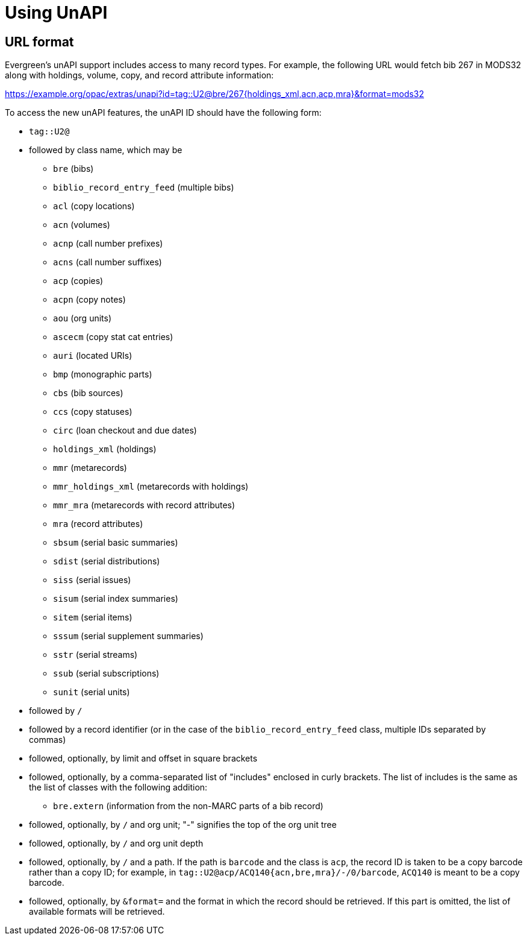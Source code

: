 Using UnAPI
===========

URL format
----------

Evergreen's unAPI support includes access to many
record types. For example, the following URL would fetch
bib 267 in MODS32 along with holdings, volume, copy,
and record attribute information:

https://example.org/opac/extras/unapi?id=tag::U2@bre/267{holdings_xml,acn,acp,mra}&format=mods32

To access the new unAPI features, the unAPI ID should have the
following form:

  * +tag::U2@+
  * followed by class name, which may be
    ** +bre+ (bibs)
    ** +biblio_record_entry_feed+ (multiple bibs)
    ** +acl+ (copy locations)
    ** +acn+ (volumes)
    ** +acnp+ (call number prefixes)
    ** +acns+ (call number suffixes)
    ** +acp+ (copies)
    ** +acpn+ (copy notes)
    ** +aou+ (org units)
    ** +ascecm+ (copy stat cat entries)
    ** +auri+ (located URIs)
    ** +bmp+ (monographic parts)
    ** +cbs+ (bib sources)
    ** +ccs+ (copy statuses)
    ** +circ+ (loan checkout and due dates)
    ** +holdings_xml+ (holdings)
    ** +mmr+ (metarecords)
    ** +mmr_holdings_xml+ (metarecords with holdings)
    ** +mmr_mra+ (metarecords with record attributes)
    ** +mra+ (record attributes)
    ** +sbsum+ (serial basic summaries)
    ** +sdist+ (serial distributions)
    ** +siss+ (serial issues)
    ** +sisum+ (serial index summaries)
    ** +sitem+ (serial items)
    ** +sssum+ (serial supplement summaries)
    ** +sstr+ (serial streams)
    ** +ssub+ (serial subscriptions)
    ** +sunit+ (serial units)
  * followed by +/+
  * followed by a record identifier (or in the case of
    the +biblio_record_entry_feed+ class, multiple IDs separated
    by commas)
  * followed, optionally, by limit and offset in square brackets
  * followed, optionally, by a comma-separated list of "includes"
    enclosed in curly brackets.  The list of includes is
    the same as the list of classes with the following addition:
    ** +bre.extern+ (information from the non-MARC parts of a bib
      record)
   * followed, optionally, by +/+ and org unit; "-" signifies
     the top of the org unit tree
   * followed, optionally, by +/+ and org unit depth
   * followed, optionally, by +/+ and a path. If the path
     is +barcode+ and the class is +acp+, the record ID is taken
     to be a copy barcode rather than a copy ID; for example, in
     +tag::U2@acp/ACQ140{acn,bre,mra}/-/0/barcode+, +ACQ140+ is
     meant to be a copy barcode.
   * followed, optionally, by +&format=+ and the format in which the record
     should be retrieved. If this part is omitted, the list of available
     formats will be retrieved.



